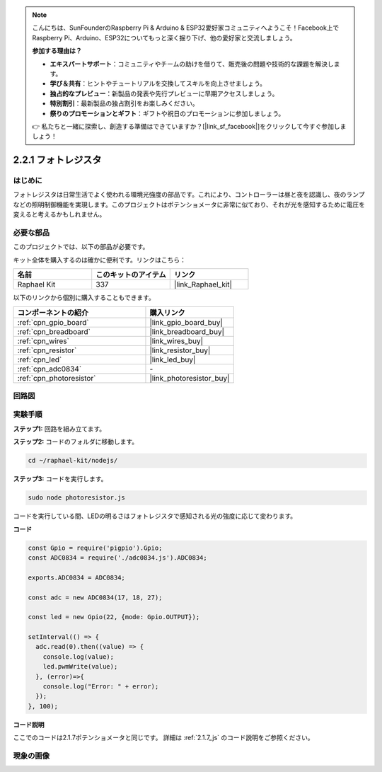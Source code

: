 .. note::

    こんにちは、SunFounderのRaspberry Pi & Arduino & ESP32愛好家コミュニティへようこそ！Facebook上でRaspberry Pi、Arduino、ESP32についてもっと深く掘り下げ、他の愛好家と交流しましょう。

    **参加する理由は？**

    - **エキスパートサポート**：コミュニティやチームの助けを借りて、販売後の問題や技術的な課題を解決します。
    - **学び＆共有**：ヒントやチュートリアルを交換してスキルを向上させましょう。
    - **独占的なプレビュー**：新製品の発表や先行プレビューに早期アクセスしましょう。
    - **特別割引**：最新製品の独占割引をお楽しみください。
    - **祭りのプロモーションとギフト**：ギフトや祝日のプロモーションに参加しましょう。

    👉 私たちと一緒に探索し、創造する準備はできていますか？[|link_sf_facebook|]をクリックして今すぐ参加しましょう！

.. _2.2.1_js:

2.2.1 フォトレジスタ
=========================

はじめに
------------

フォトレジスタは日常生活でよく使われる環境光強度の部品です。これにより、コントローラーは昼と夜を認識し、夜のランプなどの照明制御機能を実現します。このプロジェクトはポテンショメータに非常に似ており、それが光を感知するために電圧を変えると考えるかもしれません。

必要な部品
------------------------------

このプロジェクトでは、以下の部品が必要です。

.. image:: ../img/list_2.2.1_photoresistor.png

キット全体を購入するのは確かに便利です。リンクはこちら：

.. list-table::
    :widths: 20 20 20
    :header-rows: 1

    *   - 名前
        - このキットのアイテム
        - リンク
    *   - Raphael Kit
        - 337
        - |link_Raphael_kit|

以下のリンクから個別に購入することもできます。

.. list-table::
    :widths: 30 20
    :header-rows: 1

    *   - コンポーネントの紹介
        - 購入リンク

    *   - :ref:`cpn_gpio_board`
        - |link_gpio_board_buy|
    *   - :ref:`cpn_breadboard`
        - |link_breadboard_buy|
    *   - :ref:`cpn_wires`
        - |link_wires_buy|
    *   - :ref:`cpn_resistor`
        - |link_resistor_buy|
    *   - :ref:`cpn_led`
        - |link_led_buy|
    *   - :ref:`cpn_adc0834`
        - \-
    *   - :ref:`cpn_photoresistor`
        - |link_photoresistor_buy|

回路図
-----------------

.. image:: ../img/image321.png

.. image:: ../img/image322.png

実験手順
-----------------------

**ステップ1:** 回路を組み立てます。

.. image:: ../img/image198.png

**ステップ2:** コードのフォルダに移動します。

.. raw:: html

   <run></run>

.. code-block:: 

    cd ~/raphael-kit/nodejs/

**ステップ3:** コードを実行します。

.. raw:: html

   <run></run>

.. code-block::

    sudo node photoresistor.js

コードを実行している間、LEDの明るさはフォトレジスタで感知される光の強度に応じて変わります。

**コード**

.. code-block:: js

    const Gpio = require('pigpio').Gpio;
    const ADC0834 = require('./adc0834.js').ADC0834;

    exports.ADC0834 = ADC0834;

    const adc = new ADC0834(17, 18, 27);

    const led = new Gpio(22, {mode: Gpio.OUTPUT});

    setInterval(() => {
      adc.read(0).then((value) => {
        console.log(value);
        led.pwmWrite(value);
      }, (error)=>{
        console.log("Error: " + error);
      });
    }, 100);

**コード説明**

ここでのコードは2.1.7ポテンショメータと同じです。
詳細は :ref:`2.1.7_js` のコード説明をご参照ください。

現象の画像
------------------

.. image:: ../img/image199.jpeg

